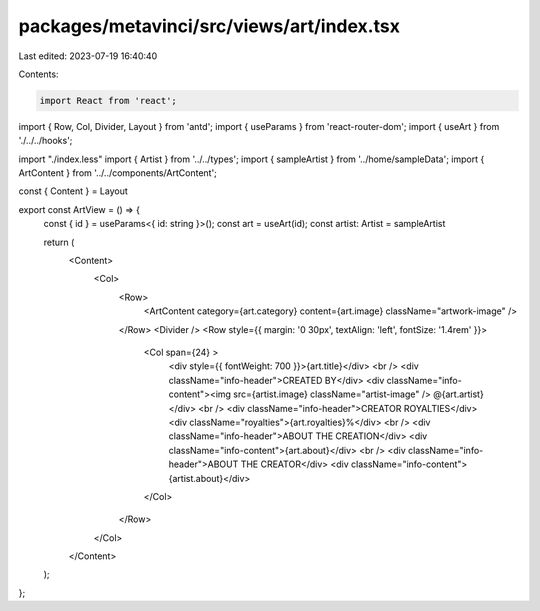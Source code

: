 packages/metavinci/src/views/art/index.tsx
==========================================

Last edited: 2023-07-19 16:40:40

Contents:

.. code-block:: tsx

    import React from 'react';
import { Row, Col, Divider, Layout } from 'antd';
import { useParams } from 'react-router-dom';
import { useArt } from './../../hooks';

import "./index.less"
import { Artist } from '../../types';
import { sampleArtist } from '../home/sampleData';
import { ArtContent } from '../../components/ArtContent';

const { Content } = Layout

export const ArtView = () => {
  const { id } = useParams<{ id: string }>();
  const art = useArt(id);
  const artist: Artist = sampleArtist

  return (
    <Content>
      <Col>
        <Row>
          <ArtContent category={art.category} content={art.image} className="artwork-image" />
        </Row>
        <Divider />
        <Row style={{ margin: '0 30px', textAlign: 'left', fontSize: '1.4rem' }}>
          <Col span={24} >
            <div style={{ fontWeight: 700 }}>{art.title}</div>
            <br />
            <div className="info-header">CREATED BY</div>
            <div className="info-content"><img src={artist.image} className="artist-image" /> @{art.artist}</div>
            <br />
            <div className="info-header">CREATOR ROYALTIES</div>
            <div className="royalties">{art.royalties}%</div>
            <br />
            <div className="info-header">ABOUT THE CREATION</div>
            <div className="info-content">{art.about}</div>
            <br />
            <div className="info-header">ABOUT THE CREATOR</div>
            <div className="info-content">{artist.about}</div>
          </Col>
        </Row>
      </Col>
    </Content>
  );
};


